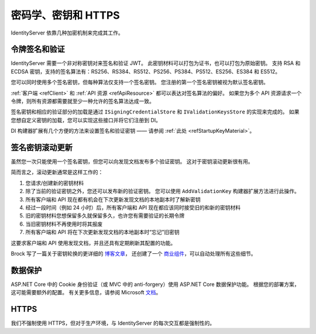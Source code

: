 .. _refCrypto:
密码学、密钥和 HTTPS
============================

IdentityServer 依靠几种加密机制来完成其工作。

令牌签名和验证
^^^^^^^^^^^^^^^^^^^^^^^^^^^^
IdentityServer 需要一个非对称密钥对来签名和验证 JWT。
此密钥材料可以打包为证书，也可以打包为原始密钥。
支持 RSA 和 ECDSA 密钥，支持的签名算法有：RS256、RS384、RS512、PS256、PS384、PS512、ES256、ES384 和 ES512。

您可以同时使用多个签名密钥，但每种算法仅支持一个签名密钥。
您注册的第一个签名密钥被视为默认签名密钥。

:ref:`客户端 <refClient>` 和 :ref:`API 资源 <refApiResource>` 都可以表达对签名算法的偏好。
如果您为多个 API 资源请求一个令牌，则所有资源都需要就至少一种允许的签名算法达成一致。

签名密钥和相应的验证部分的加载是通过 ``ISigningCredentialStore`` 和 ``IValidationKeysStore`` 的实现来完成的。
如果您想自定义密钥的加载，您可以实现这些接口并将它们注册到 DI。

DI 构建器扩展有几个方便的方法来设置签名和验证密钥 —— 请参阅 :ref:`此处 <refStartupKeyMaterial>`。

签名密钥滚动更新
^^^^^^^^^^^^^^^^^^^^
虽然您一次只能使用一个签名密钥，但您可以向发现文档发布多个验证密钥。
这对于密钥滚动更新很有用。

简而言之，滚动更新通常是这样工作的：

1. 您请求/创建新的密钥材料
2. 除了当前的验证密钥之外，您还可以发布新的验证密钥。 您可以使用 ``AddValidationKey`` 构建器扩展方法进行此操作。
3. 所有客户端和 API 现在都有机会在下次更新发现文档的本地副本时了解新密钥
4. 经过一段时间（例如 24 小时）后，所有客户端和 API 现在都应该同时接受旧的和新的密钥材料
5. 旧的密钥材料您想保留多久就保留多久，也许您有需要验证的长期令牌
6. 当旧密钥材料不再使用时将其报废
7. 所有客户端和 API 将在下次更新发现文档的本地副本时“忘记”旧密钥

这要求客户端和 API 使用发现文档，并且还具有定期刷新其配置的功能。

Brock 写了一篇关于密钥轮换的更详细的 `博客文章 <https://brockallen.com/2019/08/09/identityserver-and-signing-key-rotation/>`_，
还创建了一个 `商业组件 <https://www.identityserver.com/products/keymanagement>`_，可以自动处理所有这些细节。

数据保护
^^^^^^^^^^^^^^^
ASP.NET Core 中的 Cookie 身份验证（或 MVC 中的 anti-forgery）使用 ASP.NET Core 数据保护功能。
根据您的部署方案，这可能需要额外的配置。 有关更多信息，请参阅 Microsoft `文档 <https://docs.microsoft.com/en-us/aspnet/core/security/data-protection/configuration/overview>`_。

HTTPS
^^^^^
我们不强制使用 HTTPS，但对于生产环境，与 IdentityServer 的每次交互都是强制性的。
